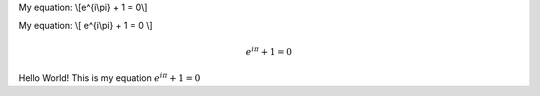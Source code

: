 .. title: rstmath
.. slug: rstmath
.. date: 2016-06-27 16:01:51 UTC+05:30
.. tags:
.. category: 
.. link: 
.. description: 
.. type: text

My equation: \\[e^{i\\pi} + 1 = 0\\]

My equation: \\[ e^{i\\pi} + 1 = 0 \\]

.. math::
  e^{i\pi} + 1 = 0


Hello World! This is my equation :math:`e^{i\pi} + 1 = 0`
